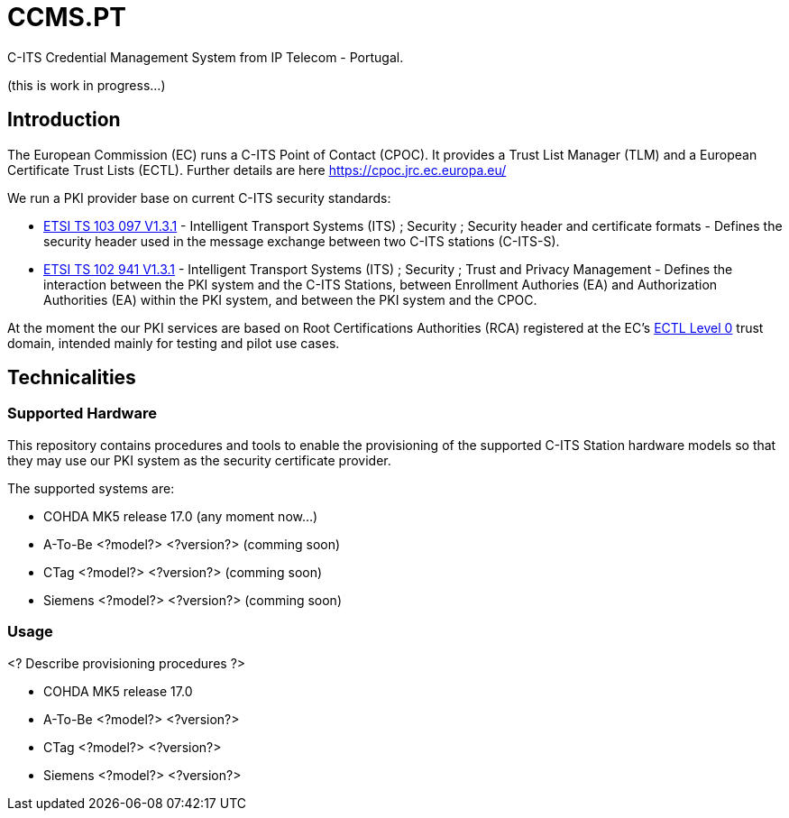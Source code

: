 # CCMS.PT

C-ITS Credential Management System from IP Telecom - Portugal.

(this is work in progress...)

## Introduction

The European Commission (EC) runs a C-ITS Point of Contact (CPOC). It provides a Trust List Manager (TLM) and a European Certificate Trust Lists (ECTL). Further details are here https://cpoc.jrc.ec.europa.eu/ +

We run a PKI provider base on current C-ITS security standards: +

* https://www.etsi.org/deliver/etsi_ts/103000_103099/103097/01.03.01_60/ts_103097v010301p.pdf[ETSI TS 103 097 V1.3.1] - Intelligent Transport Systems (ITS) ; Security ; Security  header and certificate formats - Defines the security header used in the message exchange between two C-ITS stations (C-ITS-S).
* https://www.etsi.org/deliver/etsi_ts/102900_102999/102941/01.03.01_60/ts_102941v010301p.pdf[ETSI TS 102 941 V1.3.1] - Intelligent Transport Systems (ITS) ; Security ; Trust and Privacy Management - Defines the interaction between the PKI system and the C-ITS Stations, between Enrollment Authories (EA) and Authorization Authorities (EA) within the PKI system, and between the PKI system and the CPOC.

At the moment the our PKI services are based on Root Certifications Authorities (RCA) registered at the EC's https://cpoc.jrc.ec.europa.eu/ECTL.html[ECTL Level 0] trust domain, intended mainly for testing and pilot use cases. +

## Technicalities

### Supported Hardware

This repository contains procedures and tools to enable the provisioning of the supported C-ITS Station hardware models so that they may use our PKI system as the security certificate provider.

The supported systems are:

* COHDA MK5 release 17.0 (any moment now...)
* A-To-Be <?model?> <?version?> (comming soon)
* CTag <?model?> <?version?> (comming soon)
* Siemens <?model?> <?version?> (comming soon)

### Usage
<? Describe provisioning procedures ?>

- COHDA MK5 release 17.0
- A-To-Be <?model?> <?version?>
- CTag <?model?> <?version?>
- Siemens <?model?> <?version?>


